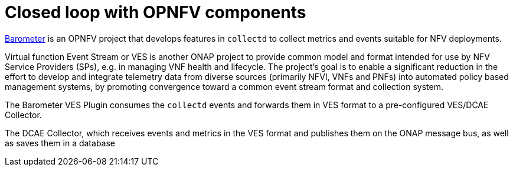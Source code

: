 [id='closed-loop-OPNFV-components-con']
= Closed loop with OPNFV components

link:https://www.google.com/url?q=https://wiki.opnfv.org/display/fastpath/Barometer+Home[Barometer] is an OPNFV project that develops features in `collectd` to collect metrics and events suitable for NFV deployments.

Virtual function Event Stream or VES is another ONAP project to provide common model and format intended for use by NFV Service Providers (SPs), e.g. in managing VNF health and lifecycle. The project’s goal is to enable a significant reduction in the effort to develop and integrate telemetry data from diverse sources (primarily NFVI, VNFs and PNFs) into automated policy based management systems, by promoting convergence toward a common event stream format and collection system.

The Barometer VES Plugin consumes the `collectd` events and forwards them in VES format to a pre-configured VES/DCAE Collector.

The DCAE Collector, which receives events and metrics in the VES format and publishes them on the ONAP message bus, as well as saves them in a database
